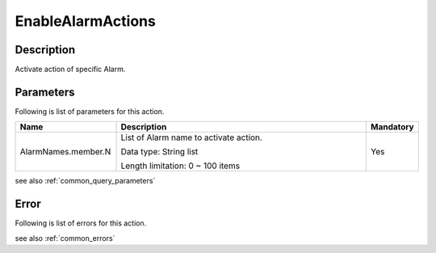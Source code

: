 .. _enable_alarm_actions:

EnableAlarmActions
==================

Description
-----------
Activate action of specific Alarm.

Parameters
----------

Following is list of parameters for this action.

.. list-table:: 
   :widths: 20 50 10
   :header-rows: 1

   * - Name
     - Description
     - Mandatory
   * - AlarmNames.member.N
     - List of Alarm name to activate action.

       Data type: String list

       Length limitation: 0 ~ 100 items
     - Yes

see also :ref:`common_query_parameters`

Error
-----

Following is list of errors for this action.

see also :ref:`common_errors` 